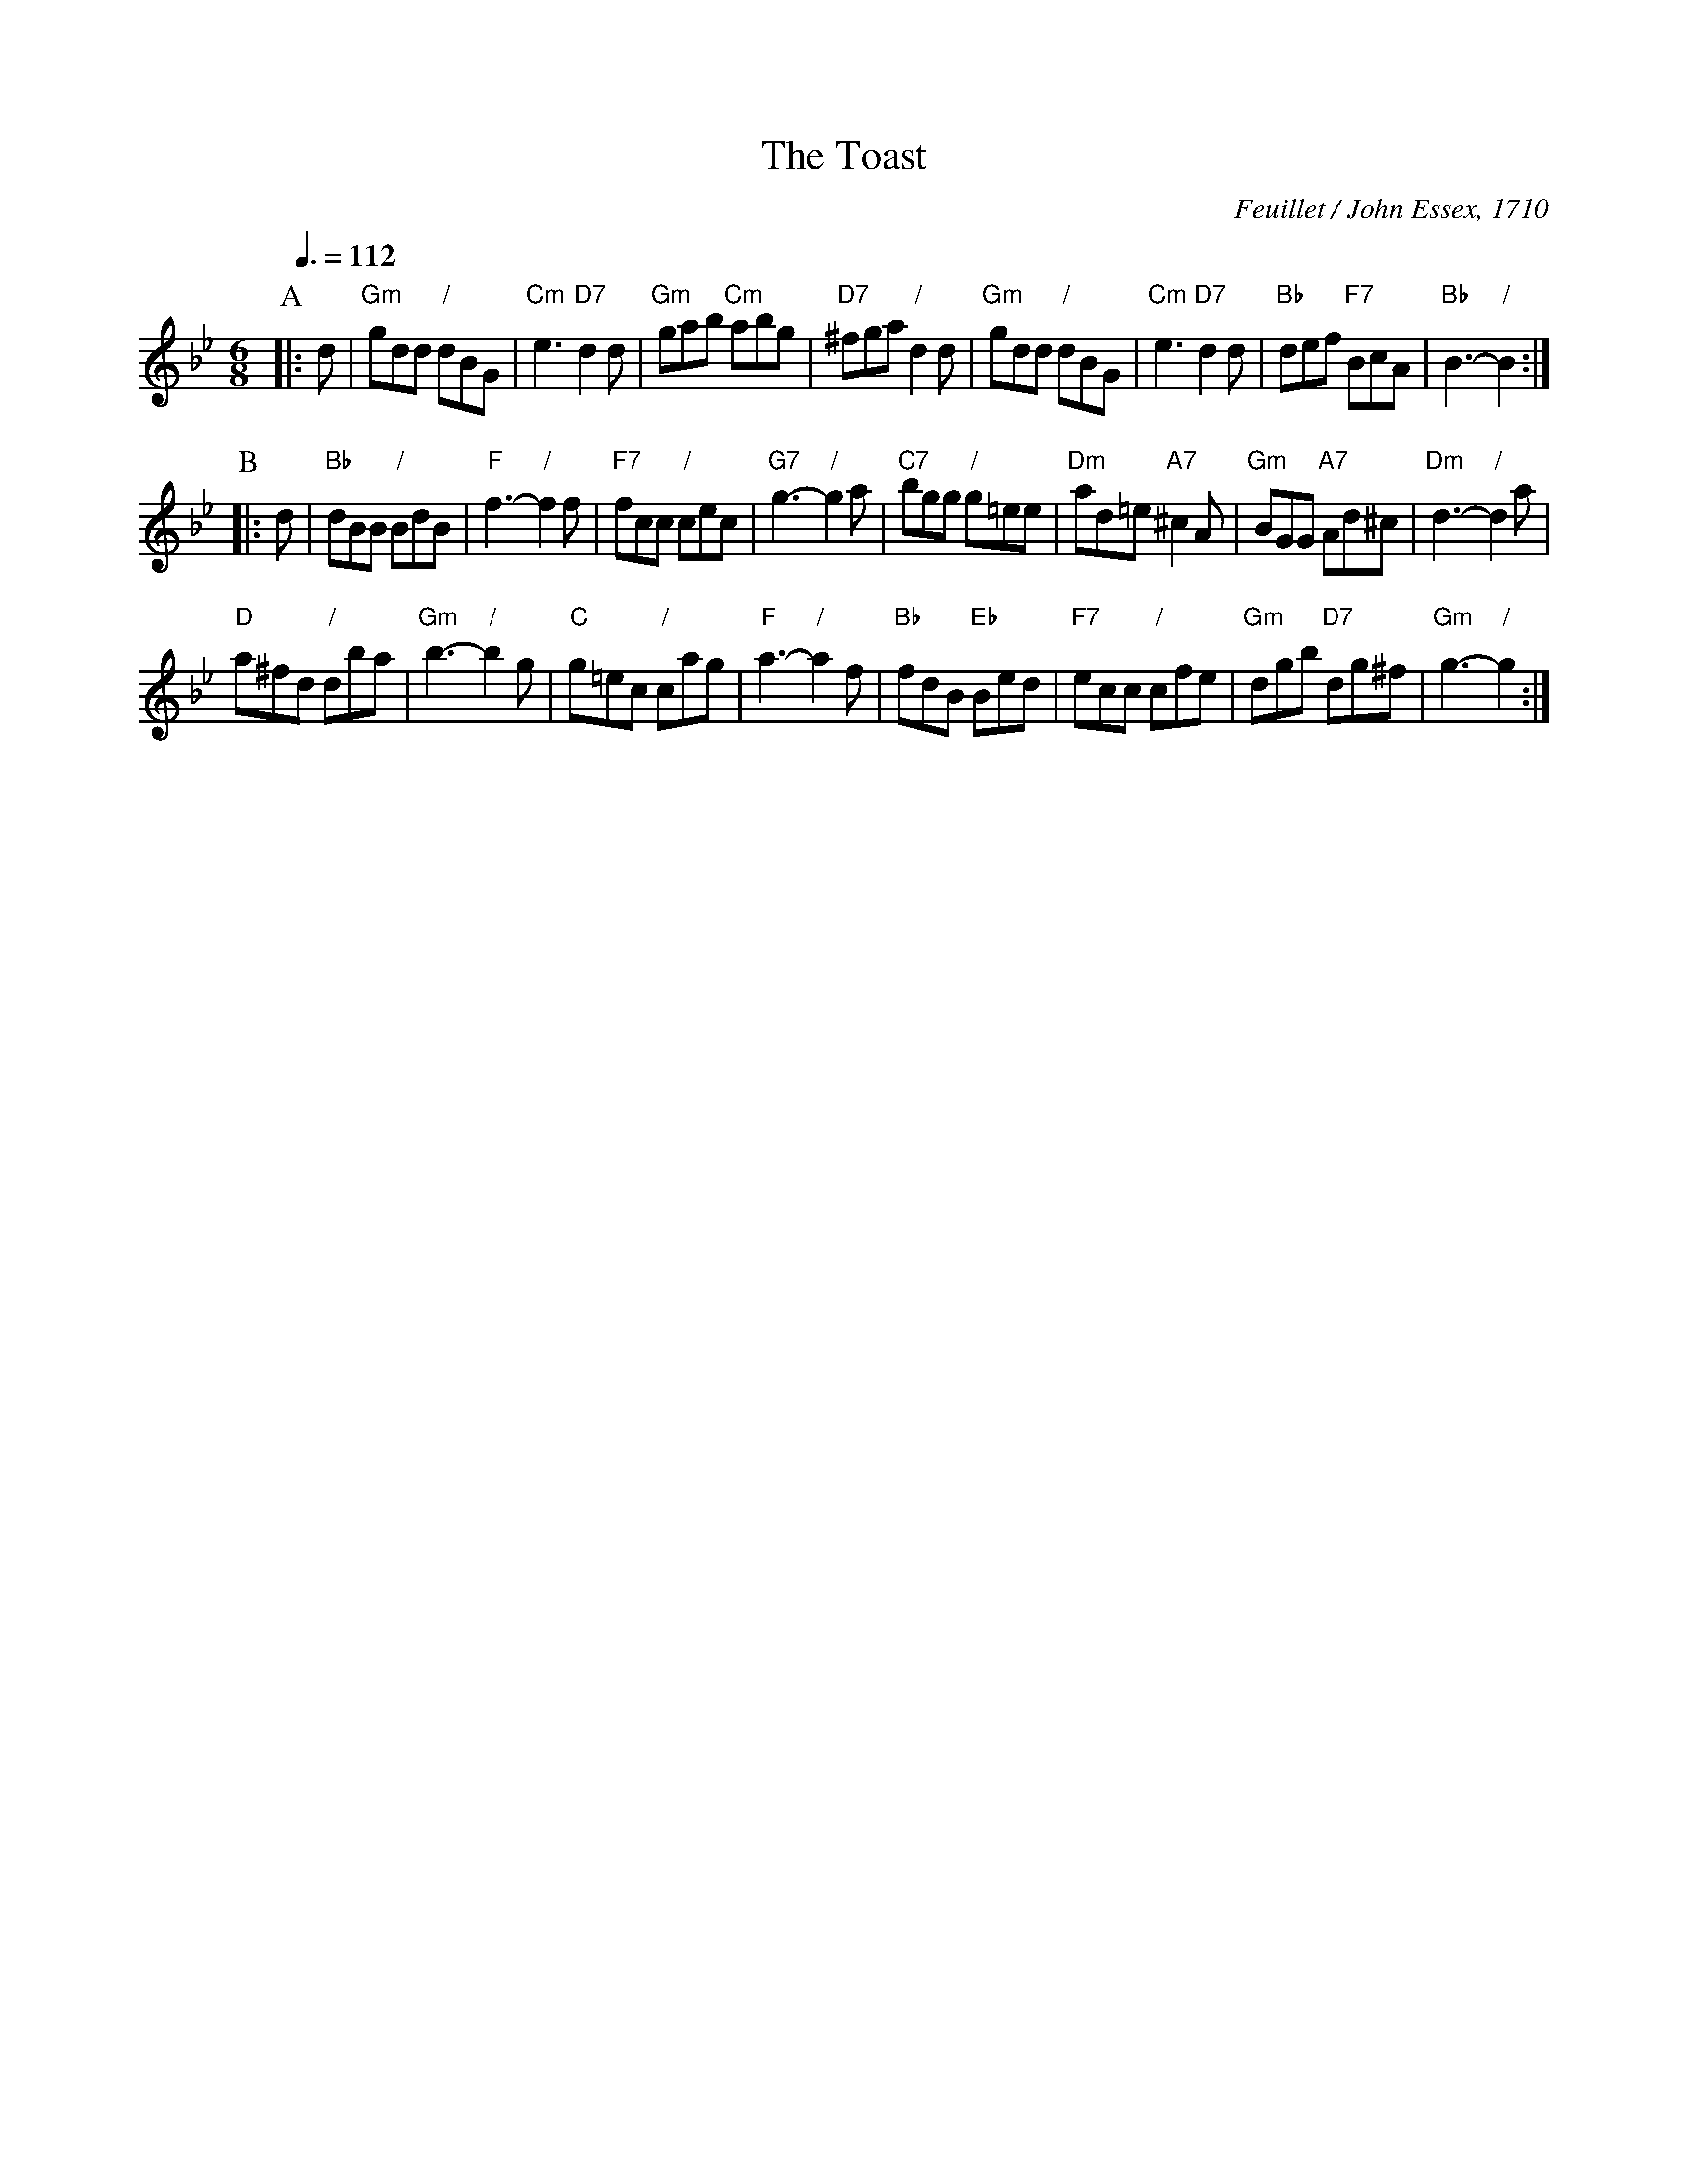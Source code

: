 X:734
T:The Toast
C:Feuillet / John Essex, 1710
L:1/8
M:6/8
Q:3/8=112
S:For the further improvement of dancing
K:Bb
P:A
|: d | "Gm"gdd "/"dBG | "Cm"e3 "D7"d2d | "Gm"gab "Cm"abg | "D7"^fga "/"d2d |\
"Gm"gdd "/"dBG | "Cm"e3 "D7"d2d | "Bb"def "F7"BcA | "Bb"B3- "/"B2 :|
P:B
|: d | "Bb"dBB "/"BdB | "F"f3- "/"f2f | "F7"fcc "/"cec | "G7"g3- "/"g2a |\
"C7"bgg "/"g=ee | "Dm"ad=e "A7"^c2A | "Gm"BGG "A7"Ad^c | "Dm"d3- "/"d2a |
"D"a^fd "/"dba | "Gm"b3- "/"b2g | "C"g=ec "/"cag | "F"a3- "/"a2f |\
"Bb"fdB "Eb"Bed | "F7"ecc "/"cfe | "Gm"dgb "D7"dg^f | "Gm"g3- "/"g2 :|
